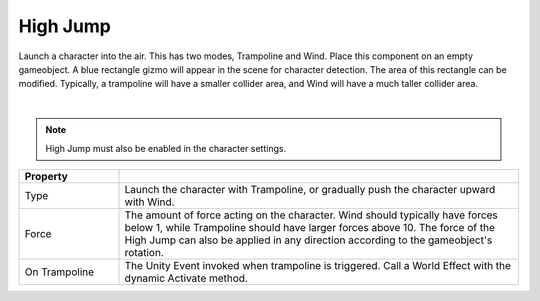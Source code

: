 High Jump
++++++++++

Launch a character into the air. This has two modes, Trampoline and Wind. Place this component 
on an empty gameobject. A blue rectangle gizmo will appear in the scene for character detection. The area of this 
rectangle can be modified. Typically, a trampoline will have a smaller collider area, and Wind will have a much 
taller collider area.

.. image:: ../images/interactables/TrampolineGif.gif
   :align: center
   :width: 100%
   
|

.. note::
   High Jump must also be enabled in the character settings.

.. list-table::
   :widths: 25 100
   :header-rows: 1

   * - Property
     - 
   * - Type 
     - Launch the character with Trampoline, or gradually push the character upward with Wind.

   * - Force  
     - The amount of force acting on the character. Wind should typically have forces below 1, while Trampoline 
       should have larger forces above 10. The force of the High Jump can also be applied in any direction according 
       to the gameobject's rotation.

   * - On Trampoline
     - The Unity Event invoked when trampoline is triggered. Call a World Effect with the dynamic Activate method.